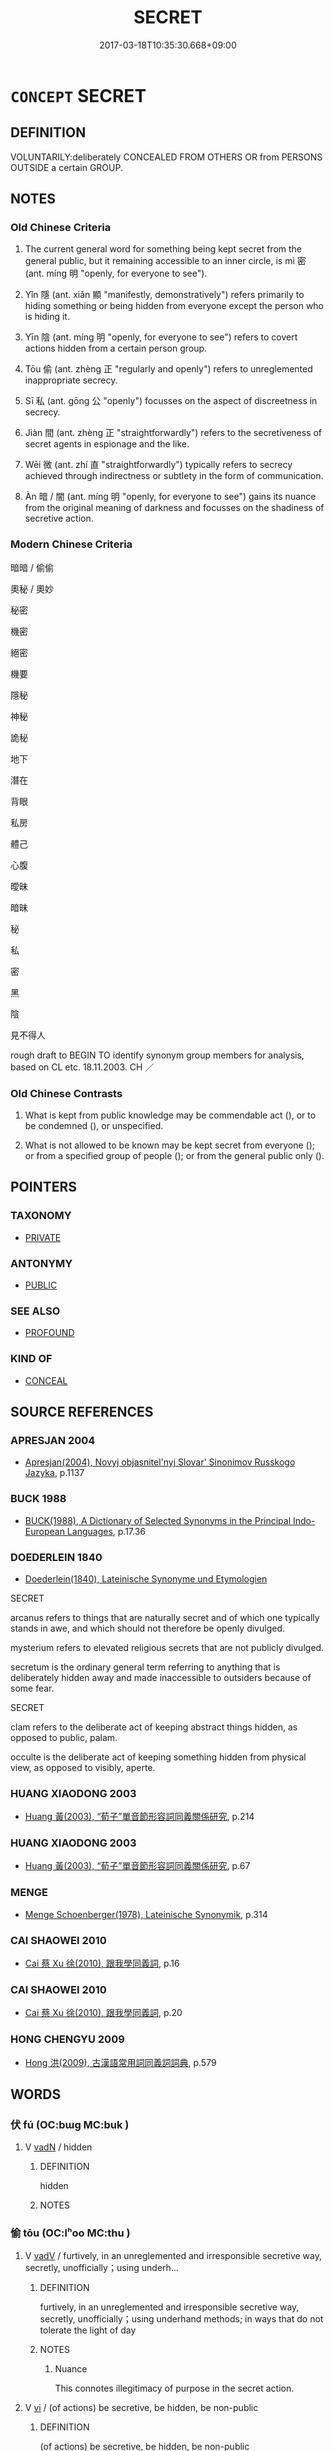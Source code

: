 # -*- mode: mandoku-tls-view -*-
#+TITLE: SECRET
#+DATE: 2017-03-18T10:35:30.668+09:00        
#+STARTUP: content
* =CONCEPT= SECRET
:PROPERTIES:
:CUSTOM_ID: uuid-df94b38b-5f75-4f11-832a-57dd30631e00
:SYNONYM+:  CONFIDENTIAL
:SYNONYM+:  TOP SECRET
:SYNONYM+:  CLASSIFIED
:SYNONYM+:  UNDISCLOSED
:SYNONYM+:  UNKNOWN
:SYNONYM+:  PRIVATE
:SYNONYM+:  UNDER WRAPS
:SYNONYM+:  INFORMAL HUSH-HUSH
:SYNONYM+:  FORMAL SUB ROSA. ANTONYM PUBLIC
:SYNONYM+:  KNOWN
:SYNONYM+:  CLANDESTINE
:SYNONYM+:  COVERT
:SYNONYM+:  UNDERCOVER
:SYNONYM+:  UNDERGROUND
:SYNONYM+:  SURREPTITIOUS
:SYNONYM+:  STEALTHY
:SYNONYM+:  FURTIVE
:SYNONYM+:  CLOAK-AND-DAGGER
:SYNONYM+:  HOLE-AND-CORNER
:SYNONYM+:  CLOSET
:SYNONYM+:  INFORMAL HUSH-HUSH
:TR_ZH: 祕密
:TR_OCH: 密
:END:
** DEFINITION

VOLUNTARILY:deliberately CONCEALED FROM OTHERS OR from PERSONS OUTSIDE a certain GROUP.

** NOTES

*** Old Chinese Criteria
1. The current general word for something being kept secret from the general public, but it remaining accessible to an inner circle, is mì 密 (ant. míng 明 "openly, for everyone to see").

2. Yǐn 隱 (ant. xiǎn 顯 "manifestly, demonstratively") refers primarily to hiding something or being hidden from everyone except the person who is hiding it.

3. Yīn 陰 (ant. míng 明 "openly, for everyone to see") refers to covert actions hidden from a certain person group.

4. Tōu 偷 (ant. zhèng 正 "regularly and openly") refers to unreglemented inappropriate secrecy.

5. Sī 私 (ant. gōng 公 "openly") focusses on the aspect of discreetness in secrecy.

6. Jiàn 間 (ant. zhèng 正 "straightforwardly") refers to the secretiveness of secret agents in espionage and the like.

7. Wēi 微 (ant. zhí 直 "straightforwardly") typically refers to secrecy achieved through indirectness or subtlety in the form of communication.

8. Àn 暗 / 闇 (ant. míng 明 "openly, for everyone to see") gains its nuance from the original meaning of darkness and focusses on the shadiness of secretive action.

*** Modern Chinese Criteria
暗暗 / 偷偷

奧秘 / 奧妙

秘密

機密

絕密

機要

隱秘

神秘

詭秘

地下

潛在

背眼

私房

體己

心腹

曖昧

暗昧

秘

私

密

黑

陰

見不得人

rough draft to BEGIN TO identify synonym group members for analysis, based on CL etc. 18.11.2003. CH ／

*** Old Chinese Contrasts
1. What is kept from public knowledge may be commendable act (), or to be condemned (), or unspecified.

2. What is not allowed to be known may be kept secret from everyone (); or from a specified group of people (); or from the general public only ().

** POINTERS
*** TAXONOMY
 - [[tls:concept:PRIVATE][PRIVATE]]

*** ANTONYMY
 - [[tls:concept:PUBLIC][PUBLIC]]

*** SEE ALSO
 - [[tls:concept:PROFOUND][PROFOUND]]

*** KIND OF
 - [[tls:concept:CONCEAL][CONCEAL]]

** SOURCE REFERENCES
*** APRESJAN 2004
 - [[cite:APRESJAN-2004][Apresjan(2004), Novyj objasnitel'nyj Slovar' Sinonimov Russkogo Jazyka]], p.1137

*** BUCK 1988
 - [[cite:BUCK-1988][BUCK(1988), A Dictionary of Selected Synonyms in the Principal Indo-European Languages]], p.17.36

*** DOEDERLEIN 1840
 - [[cite:DOEDERLEIN-1840][Doederlein(1840), Lateinische Synonyme und Etymologien]]

SECRET

arcanus refers to things that are naturally secret and of which one typically stands in awe, and which should not therefore be openly divulged.

mysterium refers to elevated religious secrets that are not publicly divulged.

secretum is the ordinary general term referring to anything that is deliberately hidden away and made inaccessible to outsiders because of some fear.



SECRET

clam refers to the deliberate act of keeping abstract things hidden, as opposed to public, palam.

occulte is the deliberate act of keeping something hidden from physical view, as opposed to visibly, aperte.

*** HUANG XIAODONG 2003
 - [[cite:HUANG-XIAODONG-2003][Huang 黃(2003), “荀子”單音節形容詞同義關係研究]], p.214

*** HUANG XIAODONG 2003
 - [[cite:HUANG-XIAODONG-2003][Huang 黃(2003), “荀子”單音節形容詞同義關係研究]], p.67

*** MENGE
 - [[cite:MENGE][Menge Schoenberger(1978), Lateinische Synonymik]], p.314

*** CAI SHAOWEI 2010
 - [[cite:CAI-SHAOWEI-2010][Cai 蔡 Xu 徐(2010), 跟我學同義詞]], p.16

*** CAI SHAOWEI 2010
 - [[cite:CAI-SHAOWEI-2010][Cai 蔡 Xu 徐(2010), 跟我學同義詞]], p.20

*** HONG CHENGYU 2009
 - [[cite:HONG-CHENGYU-2009][Hong 洪(2009), 古漢語常用詞同義詞詞典]], p.579

** WORDS
   :PROPERTIES:
   :VISIBILITY: children
   :END:
*** 伏 fú (OC:bɯɡ MC:buk )
:PROPERTIES:
:CUSTOM_ID: uuid-1a68861e-9238-4ba2-b7a2-f2529300e741
:Char+: 伏(9,4/6) 
:GY_IDS+: uuid-0b8dea74-8a9e-4899-b1a2-38988a4d58dc
:PY+: fú     
:OC+: bɯɡ     
:MC+: buk     
:END: 
**** V [[tls:syn-func::#uuid-fed035db-e7bd-4d23-bd05-9698b26e38f9][vadN]] / hidden
:PROPERTIES:
:CUSTOM_ID: uuid-a503d85d-466e-4326-83b8-9b1f25357d84
:END:
****** DEFINITION

hidden

****** NOTES

*** 偷 tōu (OC:lʰoo MC:thu )
:PROPERTIES:
:CUSTOM_ID: uuid-57c7946e-eb16-48a1-9bbc-5ad96b072927
:Char+: 偷(9,9/11) 
:GY_IDS+: uuid-c4d51bf5-2746-46a4-8005-1788d17d65df
:PY+: tōu     
:OC+: lʰoo     
:MC+: thu     
:END: 
**** V [[tls:syn-func::#uuid-2a0ded86-3b04-4488-bb7a-3efccfa35844][vadV]] / furtively, in an unreglemented and irresponsible secretive way, secretly, unofficially；using underh...
:PROPERTIES:
:CUSTOM_ID: uuid-157c2ec6-cc45-4237-b6b3-2836396d69a4
:WARRING-STATES-CURRENCY: 3
:END:
****** DEFINITION

furtively, in an unreglemented and irresponsible secretive way, secretly, unofficially；using underhand methods; in ways that do not tolerate the light of day

****** NOTES

******* Nuance
This connotes illegitimacy of purpose in the secret action.

**** V [[tls:syn-func::#uuid-c20780b3-41f9-491b-bb61-a269c1c4b48f][vi]] / (of actions) be secretive, be hidden, be non-public
:PROPERTIES:
:CUSTOM_ID: uuid-1dc0fbf0-60f9-424d-affd-312f4aa1a50e
:END:
****** DEFINITION

(of actions) be secretive, be hidden, be non-public

****** NOTES

**** V [[tls:syn-func::#uuid-c20780b3-41f9-491b-bb61-a269c1c4b48f][vi]] {[[tls:sem-feat::#uuid-f55cff2f-f0e3-4f08-a89c-5d08fcf3fe89][act]]} / engage in secretive unreglemented action, engage in fraudulent underhand action
:PROPERTIES:
:CUSTOM_ID: uuid-250f80a2-82a8-4ea5-a297-e9742bfe5dd5
:WARRING-STATES-CURRENCY: 3
:END:
****** DEFINITION

engage in secretive unreglemented action, engage in fraudulent underhand action

****** NOTES

******* Nuance
This connotes illegitimacy of purpose in the secret action.

**** V [[tls:syn-func::#uuid-fbfb2371-2537-4a99-a876-41b15ec2463c][vtoN]] / deal secretly and irresponsibly as well as fraudulently with
:PROPERTIES:
:CUSTOM_ID: uuid-9b302fbf-52ad-4841-ae9c-290baf8eecd5
:END:
****** DEFINITION

deal secretly and irresponsibly as well as fraudulently with

****** NOTES

*** 祕 mì (OC:priɡs MC:pi ) / 秘 mì (OC:mprigs MC:pi ) / 密 mì (OC:mbriɡ MC:mit )
:PROPERTIES:
:CUSTOM_ID: uuid-5e286cf0-101c-423f-8378-1174d1a08825
:Char+: 祕(113,5/10) 
:Char+: 秘(115,5/10) 
:Char+: 密(40,8/11) 
:GY_IDS+: uuid-cc7b63f3-fc85-403c-9b95-4158317f1cd4
:PY+: mì     
:OC+: priɡs     
:MC+: pi     
:GY_IDS+: uuid-080bc116-ef45-41db-a05a-73a321d682d6
:PY+: mì     
:OC+: mprigs     
:MC+: pi     
:GY_IDS+: uuid-04dd5388-2dab-4fd8-9f3f-554c4e967b4b
:PY+: mì     
:OC+: mbriɡ     
:MC+: mit     
:END: 
**** V [[tls:syn-func::#uuid-fed035db-e7bd-4d23-bd05-9698b26e38f9][vadN]] / secret, being strenuously kept secret from all outsiders
:PROPERTIES:
:CUSTOM_ID: uuid-5edee72c-e2c3-48ae-aace-8a0ad488fc1b
:WARRING-STATES-CURRENCY: 3
:END:
****** DEFINITION

secret, being strenuously kept secret from all outsiders

****** NOTES

******* Nuance
This intense word connotes strenuous effort to keep complete secrecy. This kind of secrecy need not be negative.

**** N [[tls:syn-func::#uuid-76be1df4-3d73-4e5f-bbc2-729542645bc8][nab]] {[[tls:sem-feat::#uuid-20b7c1ea-e8d5-4867-8c15-637f89da3824][mental]]} / occasionally   secretiveness; strenuously kept secrecy from the general public
:PROPERTIES:
:CUSTOM_ID: uuid-4c5fcb14-0a3b-4cb1-b40c-8bf7d5ba15d7
:WARRING-STATES-CURRENCY: 3
:END:
****** DEFINITION

occasionally   secretiveness; strenuously kept secrecy from the general public

****** NOTES

******* Nuance
This intense word connotes strenuous effort to keep complete secrecy. This kind of secrecy need not be negative.

******* Examples
HF 12.3.1: 事以密成 (undertakings succeed through) secrecy

**** V [[tls:syn-func::#uuid-fbfb2371-2537-4a99-a876-41b15ec2463c][vtoN]] {[[tls:sem-feat::#uuid-988c2bcf-3cdd-4b9e-b8a4-615fe3f7f81e][passive]]} / be kept secret
:PROPERTIES:
:CUSTOM_ID: uuid-350ef272-9507-4d72-a757-64f87c3ef8cc
:WARRING-STATES-CURRENCY: 4
:END:
****** DEFINITION

be kept secret

****** NOTES

******* Examples
SJ 28/1397-1398-1399; tr. Watson 1993, Han, vol.2, p.43

 其下則有玉牒書， Buried beneath it was a jade tablet inscribed with a message,

 書祕。 but the contents were kept secret.

SJ 28/1388-1389; tr. Watson 1993, Han, vol.2, p.29

 其事祕， The whole affair, however, was kept secret

 世莫知也。 so that most people at the time knew nothing about it.

**** V [[tls:syn-func::#uuid-2a0ded86-3b04-4488-bb7a-3efccfa35844][vadV]] / secretely
:PROPERTIES:
:CUSTOM_ID: uuid-2665b9d8-8571-4ed1-9255-2ea99229ab05
:END:
****** DEFINITION

secretely

****** NOTES

**** V [[tls:syn-func::#uuid-e627d1e1-0e26-4069-9615-1025ebb7c0a2][vi.red]] / be secretive; make secret plans
:PROPERTIES:
:CUSTOM_ID: uuid-0566a022-133a-4d8f-927d-20c94bf4b2e9
:END:
****** DEFINITION

be secretive; make secret plans

****** NOTES

*** 幽 yōu (OC:qriw MC:ʔi̯u )
:PROPERTIES:
:CUSTOM_ID: uuid-00edf562-bc83-4fa4-9cb4-5cf9443a0533
:Char+: 幽(52,6/9) 
:GY_IDS+: uuid-fe7ddeef-abf6-4d1a-ae39-0acb0695daa0
:PY+: yōu     
:OC+: qriw     
:MC+: ʔi̯u     
:END: 
**** N [[tls:syn-func::#uuid-8717712d-14a4-4ae2-be7a-6e18e61d929b][n]] {[[tls:sem-feat::#uuid-50da9f38-5611-463e-a0b9-5bbb7bf5e56f][subject]]} / what is hidden or secret; unseen secret places
:PROPERTIES:
:CUSTOM_ID: uuid-a8306ca7-0e9e-4b4f-9380-264d5c91125e
:WARRING-STATES-CURRENCY: 3
:END:
****** DEFINITION

what is hidden or secret; unseen secret places

****** NOTES

**** V [[tls:syn-func::#uuid-2a0ded86-3b04-4488-bb7a-3efccfa35844][vadV]] / secretly
:PROPERTIES:
:CUSTOM_ID: uuid-bb3dbe49-e9ed-4d5c-8714-f15621edf489
:WARRING-STATES-CURRENCY: 3
:END:
****** DEFINITION

secretly

****** NOTES

*** 微 wēi (OC:mɯl MC:mɨi )
:PROPERTIES:
:CUSTOM_ID: uuid-d901317f-e604-424b-b90c-d7f5b6a3204c
:Char+: 微(60,10/13) 
:GY_IDS+: uuid-f74875f5-786d-4a10-888d-9a5d8fb1324d
:PY+: wēi     
:OC+: mɯl     
:MC+: mɨi     
:END: 
**** N [[tls:syn-func::#uuid-76be1df4-3d73-4e5f-bbc2-729542645bc8][nab]] {[[tls:sem-feat::#uuid-f55cff2f-f0e3-4f08-a89c-5d08fcf3fe89][act]]} / secret practices (SHUOWEN)
:PROPERTIES:
:CUSTOM_ID: uuid-46153de4-f71d-4ba3-b11f-0905e091de8f
:WARRING-STATES-CURRENCY: 2
:END:
****** DEFINITION

secret practices (SHUOWEN)

****** NOTES

******* Nuance
This refers to actions which are carried out with the subtle purpose of keeping the real agent hidden not only during the act but also afterwards.

**** V [[tls:syn-func::#uuid-fed035db-e7bd-4d23-bd05-9698b26e38f9][vadN]] / hidden subtle
:PROPERTIES:
:CUSTOM_ID: uuid-e4b0204d-f7fb-4c2c-b622-77d2b11b0d48
:END:
****** DEFINITION

hidden subtle

****** NOTES

**** V [[tls:syn-func::#uuid-2a0ded86-3b04-4488-bb7a-3efccfa35844][vadV]] / indirectly, covertly, without being discovered; secretly
:PROPERTIES:
:CUSTOM_ID: uuid-650f8b1e-c864-4273-b5a1-baea71a81b4f
:WARRING-STATES-CURRENCY: 4
:END:
****** DEFINITION

indirectly, covertly, without being discovered; secretly

****** NOTES

******* Nuance
This refers to actions which are carried out with the subtle purpose of keeping the real agent hidden not only during the act but also afterwards.

******* Examples
HF 31.30.4: (send someone to) covertly (murder a person)

**** V [[tls:syn-func::#uuid-c20780b3-41f9-491b-bb61-a269c1c4b48f][vi]] / be secret, covert > be not easily accessible
:PROPERTIES:
:CUSTOM_ID: uuid-75c56872-a0e1-4b81-a48a-bdcdc65a34d2
:END:
****** DEFINITION

be secret, covert > be not easily accessible

****** NOTES

*** 暗 àn (OC:qɯɯms MC:ʔəm )
:PROPERTIES:
:CUSTOM_ID: uuid-aadfbb37-3ed1-4273-a88c-03f7f332cb16
:Char+: 暗(72,9/13) 
:GY_IDS+: uuid-7be6ddf6-c22a-4420-9dcf-e3741d310346
:PY+: àn     
:OC+: qɯɯms     
:MC+: ʔəm     
:END: 
**** V [[tls:syn-func::#uuid-fed035db-e7bd-4d23-bd05-9698b26e38f9][vadN]] / secret (plans)
:PROPERTIES:
:CUSTOM_ID: uuid-d661bacd-7f5a-4fa8-84de-6160177aced0
:WARRING-STATES-CURRENCY: 4
:END:
****** DEFINITION

secret (plans)

****** NOTES

******* Nuance
This emphasises something being in the dark, hidden from any other person, and the connotation is that the act is to be condemned.

**** V [[tls:syn-func::#uuid-2a0ded86-3b04-4488-bb7a-3efccfa35844][vadV]] / secretly
:PROPERTIES:
:CUSTOM_ID: uuid-eab2211f-99a3-4df3-92f8-034241846a2d
:WARRING-STATES-CURRENCY: 4
:END:
****** DEFINITION

secretly

****** NOTES

******* Nuance
This emphasises something being in the dark, hidden from any other person, and the connotation is that the act is to be condemned.

*** 潛 qián (OC:sɡam MC:dziɛm )
:PROPERTIES:
:CUSTOM_ID: uuid-ffbd9e6b-b6f6-49d7-8808-884bc27585d4
:Char+: 潛(85,12/15) 
:GY_IDS+: uuid-992dacb3-ef9f-4a9c-ac79-3120e4575673
:PY+: qián     
:OC+: sɡam     
:MC+: dziɛm     
:END: 
**** V [[tls:syn-func::#uuid-fed035db-e7bd-4d23-bd05-9698b26e38f9][vadN]] / hidden, secret
:PROPERTIES:
:CUSTOM_ID: uuid-c8ebdbf9-b1de-4ed9-8f74-e2a914a74dd8
:WARRING-STATES-CURRENCY: 3
:END:
****** DEFINITION

hidden, secret

****** NOTES

**** V [[tls:syn-func::#uuid-2a0ded86-3b04-4488-bb7a-3efccfa35844][vadV]] / covertly> furtively;  in a hidden way, non-overtly
:PROPERTIES:
:CUSTOM_ID: uuid-01a1b654-ebea-4d6c-85a7-d9c16febf148
:WARRING-STATES-CURRENCY: 3
:END:
****** DEFINITION

covertly> furtively;  in a hidden way, non-overtly

****** NOTES

******* Nuance
This typically refers to cursory furtiveness in minor actions.

******* Examples
ZUO 潛醢 and he secretly preserved it (i.e. the dragon) as minced meat in brind; HF 1.5.26 於是乃潛行而出 and then Zha1ng Me4ngta2n left the city by foot, secretly

**** V [[tls:syn-func::#uuid-0bcf295a-0ea1-450f-8a23-bf9130c190ff][vtt(oN1.)+N2]] {[[tls:sem-feat::#uuid-fac754df-5669-4052-9dda-6244f229371f][causative]]} / keep the contextually determinate N1 secret from N2
:PROPERTIES:
:CUSTOM_ID: uuid-6f53dfb4-437f-4e78-8ba8-03a882002791
:END:
****** DEFINITION

keep the contextually determinate N1 secret from N2

****** NOTES

*** 私 sī (OC:sil MC:si )
:PROPERTIES:
:CUSTOM_ID: uuid-98366a0d-a5e1-43c3-a513-82b446f7ad48
:Char+: 私(115,2/7) 
:GY_IDS+: uuid-7d68c606-e4e8-431d-8f4d-784705723091
:PY+: sī     
:OC+: sil     
:MC+: si     
:END: 
**** V [[tls:syn-func::#uuid-fed035db-e7bd-4d23-bd05-9698b26e38f9][vadN]] / non-public and secret
:PROPERTIES:
:CUSTOM_ID: uuid-8de5b783-8396-4a97-96cc-49162797e771
:END:
****** DEFINITION

non-public and secret

****** NOTES

**** V [[tls:syn-func::#uuid-2a0ded86-3b04-4488-bb7a-3efccfa35844][vadV]] / in one's own private interest, and secretly; non-publicly and secretly
:PROPERTIES:
:CUSTOM_ID: uuid-08dc345c-7960-4cab-87bd-408ef58843c3
:WARRING-STATES-CURRENCY: 3
:END:
****** DEFINITION

in one's own private interest, and secretly; non-publicly and secretly

****** NOTES

******* Nuance
This is the kind fo secrecy which is required for action in one's own interest.

**** V [[tls:syn-func::#uuid-739c24ae-d585-4fff-9ac2-2547b1050f16][vt+prep+N]] / make secret/informal contact with (???)
:PROPERTIES:
:CUSTOM_ID: uuid-a482b421-9b50-4a22-bf85-b57b69a73d9d
:END:
****** DEFINITION

make secret/informal contact with (???)

****** NOTES

*** 竊 qiè (OC:tsheed MC:tshet )
:PROPERTIES:
:CUSTOM_ID: uuid-70c5cc0a-aa98-4518-a523-b6aa4332f916
:Char+: 竊(116,17/22) 
:GY_IDS+: uuid-35a3d12c-a3d3-4558-9a5b-48a4e62a29fe
:PY+: qiè     
:OC+: tsheed     
:MC+: tshet     
:END: 
**** V [[tls:syn-func::#uuid-2a0ded86-3b04-4488-bb7a-3efccfa35844][vadV]] / furtively, secretly; surreptitiously; quietly without making an overt show of it
:PROPERTIES:
:CUSTOM_ID: uuid-a0ae30eb-6830-48fa-a03b-c5c6668f6fa1
:WARRING-STATES-CURRENCY: 5
:END:
****** DEFINITION

furtively, secretly; surreptitiously; quietly without making an overt show of it

****** NOTES

******* Nuance
This connotes uncommendable unfastidious informality and efficiency.

*** 翳 yì (OC:qees MC:ʔei )
:PROPERTIES:
:CUSTOM_ID: uuid-e3a282ef-c5e9-40e8-818e-f5c3a058b812
:Char+: 翳(124,11/17) 
:GY_IDS+: uuid-5d405312-b5c5-4999-98d7-e663b4b09f51
:PY+: yì     
:OC+: qees     
:MC+: ʔei     
:END: 
**** N [[tls:syn-func::#uuid-8717712d-14a4-4ae2-be7a-6e18e61d929b][n]] / archer's disguise
:PROPERTIES:
:CUSTOM_ID: uuid-9e88a12b-513a-4c72-8974-4eccb1592eca
:WARRING-STATES-CURRENCY: 1
:END:
****** DEFINITION

archer's disguise

****** NOTES

**** V [[tls:syn-func::#uuid-2a0ded86-3b04-4488-bb7a-3efccfa35844][vadV]] / secretly; without anyone knowing about it
:PROPERTIES:
:CUSTOM_ID: uuid-71bd08cc-c262-4233-a106-4f9688b4b071
:WARRING-STATES-CURRENCY: 2
:END:
****** DEFINITION

secretly; without anyone knowing about it

****** NOTES

******* Examples
HF 31.38.46: (hate) secretly

**** V [[tls:syn-func::#uuid-c20780b3-41f9-491b-bb61-a269c1c4b48f][vi]] {[[tls:sem-feat::#uuid-f55cff2f-f0e3-4f08-a89c-5d08fcf3fe89][act]]} / be secretive
:PROPERTIES:
:CUSTOM_ID: uuid-cee35de9-3caa-4cb9-b53f-b82a5066fd5e
:WARRING-STATES-CURRENCY: 3
:END:
****** DEFINITION

be secretive

****** NOTES

*** 間 jiàn (OC:kreens MC:kɣɛn ) / 閒 jiàn (OC:kreens MC:kɣɛn )
:PROPERTIES:
:CUSTOM_ID: uuid-9a45de37-801e-40b9-b528-6b75505318ed
:Char+: 間(169,4/12) 
:Char+: 閒(169,4/12) 
:GY_IDS+: uuid-5d446150-a20e-4fa2-a417-1e0a3c371a0d
:PY+: jiàn     
:OC+: kreens     
:MC+: kɣɛn     
:GY_IDS+: uuid-531cf0de-8382-48bc-9a9d-0b54cbc2ea0c
:PY+: jiàn     
:OC+: kreens     
:MC+: kɣɛn     
:END: 
**** V [[tls:syn-func::#uuid-fed035db-e7bd-4d23-bd05-9698b26e38f9][vadN]] / secret
:PROPERTIES:
:CUSTOM_ID: uuid-76527aea-f087-404b-8018-241f32192244
:WARRING-STATES-CURRENCY: 3
:END:
****** DEFINITION

secret

****** NOTES

******* Nuance
This is primarily a political kind of secrecy involving an avoidance of political public attention.

**** V [[tls:syn-func::#uuid-2a0ded86-3b04-4488-bb7a-3efccfa35844][vadV]] / secretly; informally
:PROPERTIES:
:CUSTOM_ID: uuid-69385e46-40c9-41ac-93f3-7dae91fba160
:WARRING-STATES-CURRENCY: 3
:END:
****** DEFINITION

secretly; informally

****** NOTES

******* Nuance
This is primarily a political kind of secrecy involving an avoidance of political public attention.

*** 闇 àn (OC:qɯɯms MC:ʔəm )
:PROPERTIES:
:CUSTOM_ID: uuid-60fd8108-b505-43ad-81ff-7b3206365544
:Char+: 闇(169,9/17) 
:GY_IDS+: uuid-4c9179f0-179c-4192-9ccf-42149aca94d8
:PY+: àn     
:OC+: qɯɯms     
:MC+: ʔəm     
:END: 
**** V [[tls:syn-func::#uuid-2a0ded86-3b04-4488-bb7a-3efccfa35844][vadV]] / secretly
:PROPERTIES:
:CUSTOM_ID: uuid-c835c1ed-61a3-4171-af0b-f18466c60ac4
:WARRING-STATES-CURRENCY: 3
:END:
****** DEFINITION

secretly

****** NOTES

*** 陰 yīn (OC:qrɯm MC:ʔim )
:PROPERTIES:
:CUSTOM_ID: uuid-f09fd827-f189-466e-b3f8-e752c8a8a5bc
:Char+: 陰(170,8/11) 
:GY_IDS+: uuid-6f367d26-fcb9-4d43-a71e-e38d354e6b90
:PY+: yīn     
:OC+: qrɯm     
:MC+: ʔim     
:END: 
**** N [[tls:syn-func::#uuid-76be1df4-3d73-4e5f-bbc2-729542645bc8][nab]] {[[tls:sem-feat::#uuid-f55cff2f-f0e3-4f08-a89c-5d08fcf3fe89][act]]} / secret methods
:PROPERTIES:
:CUSTOM_ID: uuid-4d754fca-c70e-4432-9f1d-f18e645e75f1
:END:
****** DEFINITION

secret methods

****** NOTES

**** V [[tls:syn-func::#uuid-fed035db-e7bd-4d23-bd05-9698b26e38f9][vadN]] / hidden, secret and unknown to a person or group who would be interested to know
:PROPERTIES:
:CUSTOM_ID: uuid-b28d7a2d-9c05-49e8-9e50-f6f2165df554
:WARRING-STATES-CURRENCY: 4
:END:
****** DEFINITION

hidden, secret and unknown to a person or group who would be interested to know

****** NOTES

******* Nuance
This is characteristically used in contrast with what is said or done openly.

******* Examples
HF 48.4.68 除陰姦 remove hidden wickedness; HF 17.3.33; HF 11.1.20 陰情 hidden real sentiments

**** V [[tls:syn-func::#uuid-2a0ded86-3b04-4488-bb7a-3efccfa35844][vadV]] / secretly; in an indirect way; in hidden ways
:PROPERTIES:
:CUSTOM_ID: uuid-2c1c3866-fd7a-4211-8ca0-100d3b2d0917
:WARRING-STATES-CURRENCY: 4
:END:
****** DEFINITION

secretly; in an indirect way; in hidden ways

****** NOTES

******* Nuance
This is characteristically used in contrast with what is said or done openly.

******* Examples
HF 10.6.43: 陰約韓魏 made secret agreements with Ha2n and We4i; for the antonym relation see particularly

**** V [[tls:syn-func::#uuid-c20780b3-41f9-491b-bb61-a269c1c4b48f][vi]] {[[tls:sem-feat::#uuid-f55cff2f-f0e3-4f08-a89c-5d08fcf3fe89][act]]} / act secretly without the knowledge of a person who would be interested to know
:PROPERTIES:
:CUSTOM_ID: uuid-e97a413d-e8de-4b9d-8fbe-575e3dccd192
:WARRING-STATES-CURRENCY: 4
:END:
****** DEFINITION

act secretly without the knowledge of a person who would be interested to know

****** NOTES

******* Nuance
This is characteristically used in contrast with what is said or done openly.

******* Examples
HF 10.6.46: 陽親而陰疏 be overtly friendly and close but secretly hostile and distant, HF 17.3.33

*** 隱 yǐn (OC:qɯnʔ MC:ʔɨn )
:PROPERTIES:
:CUSTOM_ID: uuid-b111dc97-9e80-415e-96ac-fb3855bd997a
:Char+: 隱(170,14/17) 
:GY_IDS+: uuid-3693361a-b104-458e-b65e-7f12936eafe7
:PY+: yǐn     
:OC+: qɯnʔ     
:MC+: ʔɨn     
:END: 
**** V [[tls:syn-func::#uuid-fed035db-e7bd-4d23-bd05-9698b26e38f9][vadN]] / confidential; secret
:PROPERTIES:
:CUSTOM_ID: uuid-f2a4a585-477b-4242-b424-00b64fdcdaac
:WARRING-STATES-CURRENCY: 4
:END:
****** DEFINITION

confidential; secret

****** NOTES

******* Nuance
This refers to confidential non-demonstrative and non-public acts.

******* Examples
HF 34.20.38 隱語 hold cofidential conversations

**** V [[tls:syn-func::#uuid-2a0ded86-3b04-4488-bb7a-3efccfa35844][vadV]] / confidentially, secretly
:PROPERTIES:
:CUSTOM_ID: uuid-33d4e222-0964-4e1c-894a-a30142c560b9
:WARRING-STATES-CURRENCY: 4
:END:
****** DEFINITION

confidentially, secretly

****** NOTES

******* Nuance
This refers to confidential non-demonstrative and non-public acts.

******* Examples
HF 21.19.4: 與王隱曰 he secretly told the King;

**** V [[tls:syn-func::#uuid-c20780b3-41f9-491b-bb61-a269c1c4b48f][vi]] / be hidden
:PROPERTIES:
:CUSTOM_ID: uuid-c058eccd-08e9-49c4-82ec-1d3d51c97c2a
:WARRING-STATES-CURRENCY: 3
:END:
****** DEFINITION

be hidden

****** NOTES

**** V [[tls:syn-func::#uuid-fbfb2371-2537-4a99-a876-41b15ec2463c][vtoN]] {[[tls:sem-feat::#uuid-fac754df-5669-4052-9dda-6244f229371f][causative]]} / cause to be hidden> to obscure, to hide, conceal
:PROPERTIES:
:CUSTOM_ID: uuid-1af465de-73ca-4777-bedf-dbce51a71866
:WARRING-STATES-CURRENCY: 3
:END:
****** DEFINITION

cause to be hidden> to obscure, to hide, conceal

****** NOTES

******* Examples
HF 36.12.33 是隱也 this would be hiding (talent); HF 38.9.25 不隱賢 he does not hide talent

*** 周密 zhōumì (OC:tjɯw mbriɡ MC:tɕɨu mit )
:PROPERTIES:
:CUSTOM_ID: uuid-2ed13738-7a68-4731-9b1e-6d9e92adf897
:Char+: 周(30,5/8) 密(40,8/11) 
:GY_IDS+: uuid-6f54daf0-aa06-4469-8d5c-52be1bac8d50 uuid-04dd5388-2dab-4fd8-9f3f-554c4e967b4b
:PY+: zhōu mì    
:OC+: tjɯw mbriɡ    
:MC+: tɕɨu mit    
:END: 
**** V [[tls:syn-func::#uuid-091af450-64e0-4b82-98a2-84d0444b6d19][VPi]] / be secretive; be altogether secret
:PROPERTIES:
:CUSTOM_ID: uuid-1b152782-bd67-4ada-a7c1-a51b5e7cdffb
:WARRING-STATES-CURRENCY: 4
:END:
****** DEFINITION

be secretive; be altogether secret

****** NOTES

*** 祕密 mìmì (OC:priɡs mbriɡ MC:pi mit )
:PROPERTIES:
:CUSTOM_ID: uuid-1b288374-ba32-499c-87e2-398e704f6e02
:Char+: 祕(113,5/10) 密(40,8/11) 
:GY_IDS+: uuid-cc7b63f3-fc85-403c-9b95-4158317f1cd4 uuid-04dd5388-2dab-4fd8-9f3f-554c4e967b4b
:PY+: mì mì    
:OC+: priɡs mbriɡ    
:MC+: pi mit    
:END: 
**** V [[tls:syn-func::#uuid-091af450-64e0-4b82-98a2-84d0444b6d19][VPi]] / be strictly secret
:PROPERTIES:
:CUSTOM_ID: uuid-a7161593-1d26-4f09-91b3-c065156f824a
:END:
****** DEFINITION

be strictly secret

****** NOTES

*** 祕要 mìyào (OC:priɡs qews MC:pi ʔiɛu )
:PROPERTIES:
:CUSTOM_ID: uuid-fc7c9191-3004-4e3c-b962-89a4e56fd2b7
:Char+: 祕(113,5/10) 要(146,3/9) 
:GY_IDS+: uuid-cc7b63f3-fc85-403c-9b95-4158317f1cd4 uuid-480ac4da-aaff-472e-a6fc-96a5bc00a842
:PY+: mì yào    
:OC+: priɡs qews    
:MC+: pi ʔiɛu    
:END: 
**** N [[tls:syn-func::#uuid-db0698e7-db2f-4ee3-9a20-0c2b2e0cebf0][NPab]] {[[tls:sem-feat::#uuid-e8b7b671-bbc2-4146-ac30-52aaea08c87d][text]]} / secrets
:PROPERTIES:
:CUSTOM_ID: uuid-676f059c-7e22-4b59-a892-622a8bf27727
:END:
****** DEFINITION

secrets

****** NOTES

*** 祕惜 mìxī (OC:mprigs sqaɡ MC:pi siɛk )
:PROPERTIES:
:CUSTOM_ID: uuid-4421b0e8-aced-4105-bab7-1e368e8a7149
:Char+: 秘(115,5/10) 惜(61,8/11) 
:GY_IDS+: uuid-080bc116-ef45-41db-a05a-73a321d682d6 uuid-c73576f1-52e2-4770-b10a-388ea3420d35
:PY+: mì xī    
:OC+: mprigs sqaɡ    
:MC+: pi siɛk    
:END: 
**** V [[tls:syn-func::#uuid-98f2ce75-ae37-4667-90ff-f418c4aeaa33][VPtoN]] / keep secret
:PROPERTIES:
:CUSTOM_ID: uuid-e9785e67-eb01-402a-abdc-608e8a7f383a
:END:
****** DEFINITION

keep secret

****** NOTES

** BIBLIOGRAPHY
bibliography:../core/tlsbib.bib
